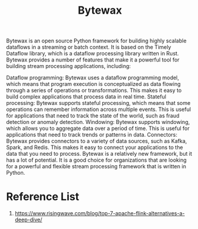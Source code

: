 :PROPERTIES:
:ID:       42441886-4895-44ac-95e6-b7e189e4b72d
:END:
#+title: Bytewax
Bytewax is an open source Python framework for building highly scalable dataflows in a streaming or batch context. It is based on the Timely Dataflow library, which is a dataflow processing library written in Rust. Bytewax provides a number of features that make it a powerful tool for building stream processing applications, including:

Dataflow programming: Bytewax uses a dataflow programming model, which means that program execution is conceptualized as data flowing through a series of operations or transformations. This makes it easy to build complex applications that process data in real time.
Stateful processing: Bytewax supports stateful processing, which means that some operations can remember information across multiple events. This is useful for applications that need to track the state of the world, such as fraud detection or anomaly detection.
Windowing: Bytewax supports windowing, which allows you to aggregate data over a period of time. This is useful for applications that need to track trends or patterns in data.
Connectors: Bytewax provides connectors to a variety of data sources, such as Kafka, Spark, and Redis. This makes it easy to connect your applications to the data that you need to process.
Bytewax is a relatively new framework, but it has a lot of potential. It is a good choice for organizations that are looking for a powerful and flexible stream processing framework that is written in Python.

* Reference List
1. https://www.risingwave.com/blog/top-7-apache-flink-alternatives-a-deep-dive/
